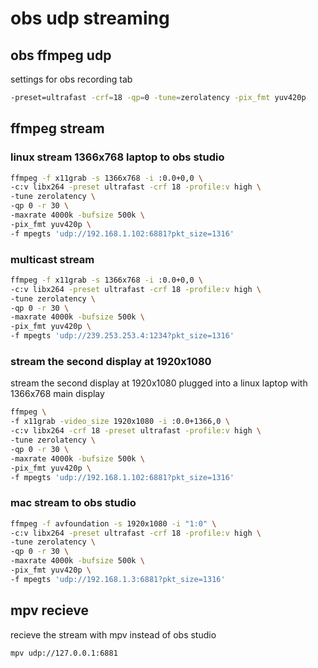 #+STARTUP: content
* obs udp streaming

** obs ffmpeg udp 

settings for obs recording tab

#+BEGIN_SRC sh
-preset=ultrafast -crf=18 -qp=0 -tune=zerolatency -pix_fmt yuv420p
#+END_SRC

** ffmpeg stream 

*** linux stream 1366x768 laptop to obs studio

#+begin_src sh
ffmpeg -f x11grab -s 1366x768 -i :0.0+0,0 \
-c:v libx264 -preset ultrafast -crf 18 -profile:v high \
-tune zerolatency \
-qp 0 -r 30 \
-maxrate 4000k -bufsize 500k \
-pix_fmt yuv420p \
-f mpegts 'udp://192.168.1.102:6881?pkt_size=1316'
#+end_src

*** multicast stream 

#+begin_src sh
ffmpeg -f x11grab -s 1366x768 -i :0.0+0,0 \
-c:v libx264 -preset ultrafast -crf 18 -profile:v high \
-tune zerolatency \
-qp 0 -r 30 \
-maxrate 4000k -bufsize 500k \
-pix_fmt yuv420p \
-f mpegts 'udp://239.253.253.4:1234?pkt_size=1316'
#+end_src

*** stream the second display at 1920x1080

stream the second display at 1920x1080 plugged into a linux laptop with 1366x768 main display

#+BEGIN_SRC sh
ffmpeg \
-f x11grab -video_size 1920x1080 -i :0.0+1366,0 \
-c:v libx264 -crf 18 -preset ultrafast -profile:v high \
-tune zerolatency \
-qp 0 -r 30 \
-maxrate 4000k -bufsize 500k \
-pix_fmt yuv420p \
-f mpegts 'udp://192.168.1.102:6881?pkt_size=1316'
#+END_SRC

*** mac stream to obs studio

#+begin_src sh
ffmpeg -f avfoundation -s 1920x1080 -i "1:0" \
-c:v libx264 -preset ultrafast -crf 18 -profile:v high \
-tune zerolatency \
-qp 0 -r 30 \
-maxrate 4000k -bufsize 500k \
-pix_fmt yuv420p \
-f mpegts 'udp://192.168.1.3:6881?pkt_size=1316'
#+end_src

** mpv recieve

recieve the stream with mpv instead of obs studio

#+BEGIN_SRC sh
mpv udp://127.0.0.1:6881
#+END_SRC

